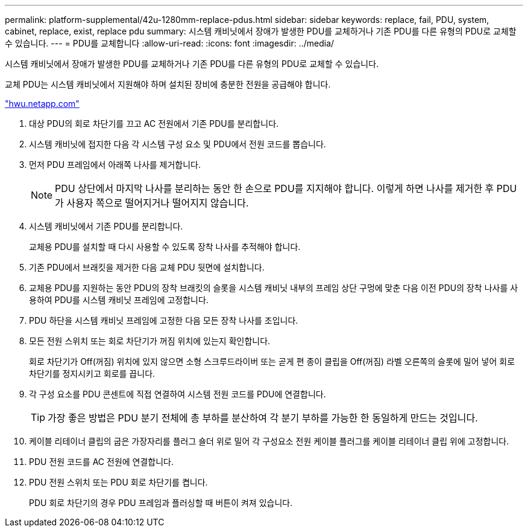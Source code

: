---
permalink: platform-supplemental/42u-1280mm-replace-pdus.html 
sidebar: sidebar 
keywords: replace, fail, PDU, system, cabinet, replace, exist, replace pdu 
summary: 시스템 캐비닛에서 장애가 발생한 PDU를 교체하거나 기존 PDU를 다른 유형의 PDU로 교체할 수 있습니다. 
---
= PDU를 교체합니다
:allow-uri-read: 
:icons: font
:imagesdir: ../media/


[role="lead"]
시스템 캐비닛에서 장애가 발생한 PDU를 교체하거나 기존 PDU를 다른 유형의 PDU로 교체할 수 있습니다.

교체 PDU는 시스템 캐비닛에서 지원해야 하며 설치된 장비에 충분한 전원을 공급해야 합니다.

https://hwu.netapp.com/["hwu.netapp.com"]

. 대상 PDU의 회로 차단기를 끄고 AC 전원에서 기존 PDU를 분리합니다.
. 시스템 캐비닛에 접지한 다음 각 시스템 구성 요소 및 PDU에서 전원 코드를 뽑습니다.
. 먼저 PDU 프레임에서 아래쪽 나사를 제거합니다.
+

NOTE: PDU 상단에서 마지막 나사를 분리하는 동안 한 손으로 PDU를 지지해야 합니다. 이렇게 하면 나사를 제거한 후 PDU가 사용자 쪽으로 떨어지거나 떨어지지 않습니다.

. 시스템 캐비닛에서 기존 PDU를 분리합니다.
+
교체용 PDU를 설치할 때 다시 사용할 수 있도록 장착 나사를 추적해야 합니다.

. 기존 PDU에서 브래킷을 제거한 다음 교체 PDU 뒷면에 설치합니다.
. 교체용 PDU를 지원하는 동안 PDU의 장착 브래킷의 슬롯을 시스템 캐비닛 내부의 프레임 상단 구멍에 맞춘 다음 이전 PDU의 장착 나사를 사용하여 PDU를 시스템 캐비닛 프레임에 고정합니다.
. PDU 하단을 시스템 캐비닛 프레임에 고정한 다음 모든 장착 나사를 조입니다.
. 모든 전원 스위치 또는 회로 차단기가 꺼짐 위치에 있는지 확인합니다.
+
회로 차단기가 Off(꺼짐) 위치에 있지 않으면 소형 스크루드라이버 또는 곧게 편 종이 클립을 Off(꺼짐) 라벨 오른쪽의 슬롯에 밀어 넣어 회로 차단기를 정지시키고 회로를 끕니다.

. 각 구성 요소를 PDU 콘센트에 직접 연결하여 시스템 전원 코드를 PDU에 연결합니다.
+

TIP: 가장 좋은 방법은 PDU 분기 전체에 총 부하를 분산하여 각 분기 부하를 가능한 한 동일하게 만드는 것입니다.

. 케이블 리테이너 클립의 굽은 가장자리를 플러그 숄더 위로 밀어 각 구성요소 전원 케이블 플러그를 케이블 리테이너 클립 위에 고정합니다.
. PDU 전원 코드를 AC 전원에 연결합니다.
. PDU 전원 스위치 또는 PDU 회로 차단기를 켭니다.
+
PDU 회로 차단기의 경우 PDU 프레임과 플러싱할 때 버튼이 켜져 있습니다.


